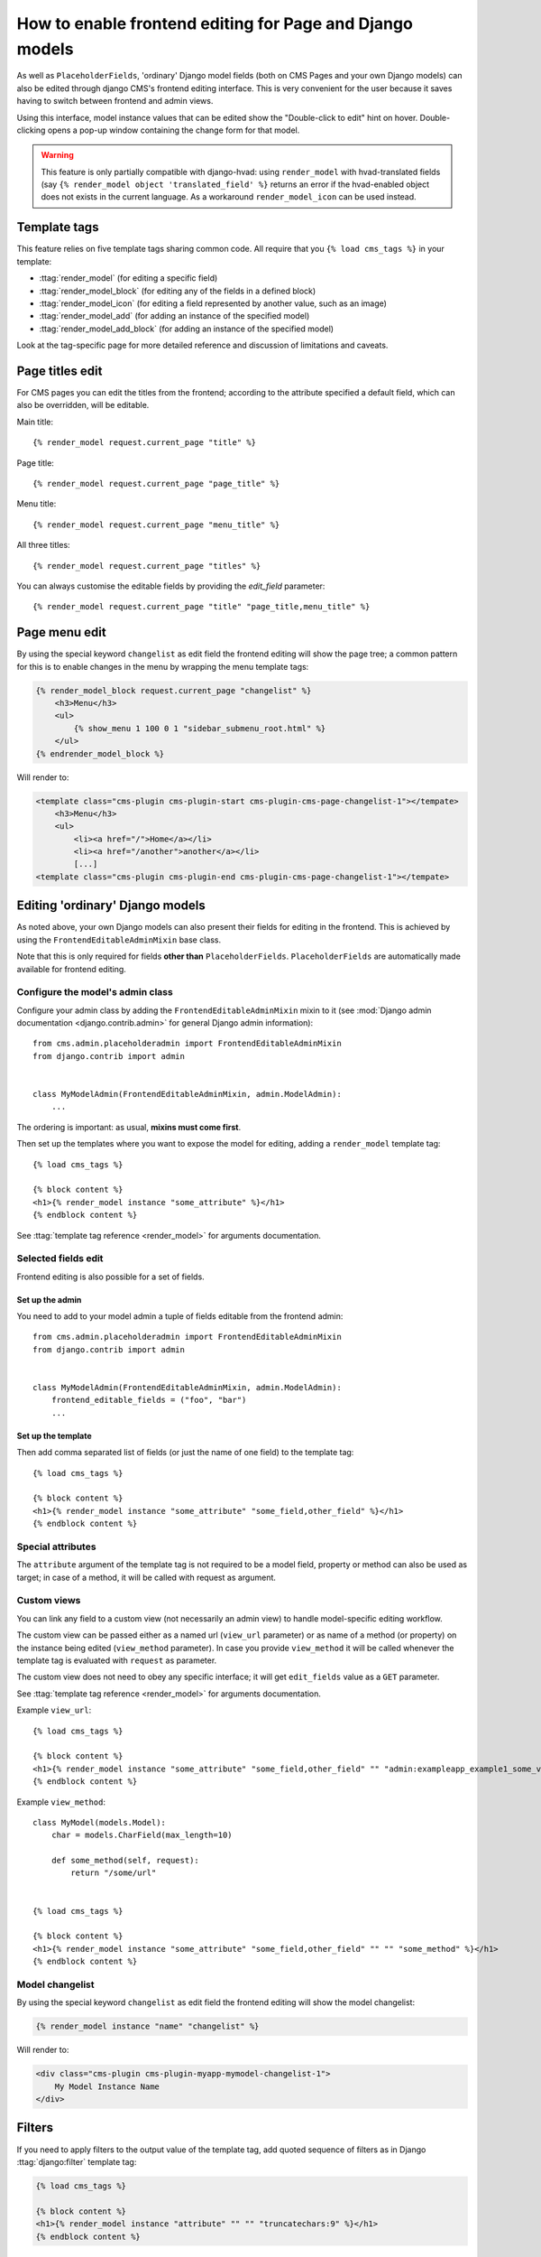 .. _frontend-editable-fields:

#########################################################
How to enable frontend editing for Page and Django models
#########################################################

As well as ``PlaceholderFields``, 'ordinary' Django model fields (both on CMS Pages and your own
Django models) can also be edited through django CMS's frontend editing interface. This is very
convenient for the user because it saves having to switch between frontend and admin views.

Using this interface, model instance values that can be edited show the "Double-click to edit"
hint on hover. Double-clicking opens a pop-up window containing the change form for that model.

.. warning::

    This feature is only partially compatible with django-hvad: using
    ``render_model`` with hvad-translated fields (say
    ``{% render_model object 'translated_field' %}`` returns an error if the
    hvad-enabled object does not exists in the current language.
    As a workaround ``render_model_icon`` can be used instead.

.. _render_model_templatetags:

*************
Template tags
*************

This feature relies on five template tags sharing common code. All require that you ``{% load
cms_tags %}`` in your template:

* :ttag:`render_model` (for editing a specific field)
* :ttag:`render_model_block` (for editing any of the fields in a defined block)
* :ttag:`render_model_icon` (for editing a field represented by another value, such as an image)
* :ttag:`render_model_add` (for adding an instance of the specified model)
* :ttag:`render_model_add_block` (for adding an instance of the specified model)

Look at the tag-specific page for more detailed reference and discussion of limitations and caveats.

****************
Page titles edit
****************

For CMS pages you can edit the titles from the frontend; according to the
attribute specified a default field, which can also be overridden, will be editable.

Main title::

    {% render_model request.current_page "title" %}


Page title::

    {% render_model request.current_page "page_title" %}

Menu title::

    {% render_model request.current_page "menu_title" %}

All three titles::

    {% render_model request.current_page "titles" %}


You can always customise the editable fields by providing the
`edit_field` parameter::

    {% render_model request.current_page "title" "page_title,menu_title" %}


**************
Page menu edit
**************

By using the special keyword ``changelist`` as edit field the frontend
editing will show the page tree; a common pattern for this is to enable
changes in the menu by wrapping the menu template tags:

.. code-block:: html+django

    {% render_model_block request.current_page "changelist" %}
        <h3>Menu</h3>
        <ul>
            {% show_menu 1 100 0 1 "sidebar_submenu_root.html" %}
        </ul>
    {% endrender_model_block %}

Will render to:

.. code-block:: html+django

    <template class="cms-plugin cms-plugin-start cms-plugin-cms-page-changelist-1"></tempate>
        <h3>Menu</h3>
        <ul>
            <li><a href="/">Home</a></li>
            <li><a href="/another">another</a></li>
            [...]
    <template class="cms-plugin cms-plugin-end cms-plugin-cms-page-changelist-1"></tempate>

.. warning:

    Be aware that depending on the layout of your menu templates, clickable
    area of the menu may completely overlap with the active area of the
    frontend editor thus preventing editing. In this case you may use
    ``{% render_model_icon %}``.
    The same conflict exists when menu template is managed by a plugin.

********************************
Editing 'ordinary' Django models
********************************

As noted above, your own Django models can also present their fields for editing in the frontend.
This is achieved by using the ``FrontendEditableAdminMixin`` base class.

Note that this is only required for fields **other than** ``PlaceholderFields``.
``PlaceholderFields`` are automatically made available for frontend editing.

Configure the model's admin class
=================================

Configure your admin class by adding the ``FrontendEditableAdminMixin`` mixin to it (see
:mod:`Django admin documentation <django.contrib.admin>` for general Django admin information)::

    from cms.admin.placeholderadmin import FrontendEditableAdminMixin
    from django.contrib import admin


    class MyModelAdmin(FrontendEditableAdminMixin, admin.ModelAdmin):
        ...

The ordering is important: as usual, **mixins must come first**.

Then set up the templates where you want to expose the model for editing, adding a ``render_model``
template tag::

    {% load cms_tags %}

    {% block content %}
    <h1>{% render_model instance "some_attribute" %}</h1>
    {% endblock content %}

See :ttag:`template tag reference <render_model>` for arguments documentation.


Selected fields edit
====================

Frontend editing is also possible for a set of fields.

Set up the admin
----------------

You need to add to your model admin a tuple of fields editable from the frontend
admin::

    from cms.admin.placeholderadmin import FrontendEditableAdminMixin
    from django.contrib import admin


    class MyModelAdmin(FrontendEditableAdminMixin, admin.ModelAdmin):
        frontend_editable_fields = ("foo", "bar")
        ...

Set up the template
-------------------

Then add comma separated list of fields (or just the name of one field) to
the template tag::

    {% load cms_tags %}

    {% block content %}
    <h1>{% render_model instance "some_attribute" "some_field,other_field" %}</h1>
    {% endblock content %}



Special attributes
==================

The ``attribute`` argument of the template tag is not required to be a model field,
property or method can also be used as target; in case of a method, it will be
called with request as argument.


.. _custom-views:

Custom views
============

You can link any field to a custom view (not necessarily an admin view) to handle
model-specific editing workflow.

The custom view can be passed either as a named url (``view_url`` parameter)
or as name of a method (or property) on the instance being edited
(``view_method`` parameter).
In case you provide ``view_method`` it will be called whenever the template tag is
evaluated with ``request`` as parameter.

The custom view does not need to obey any specific interface; it will get
``edit_fields`` value as a ``GET`` parameter.

See :ttag:`template tag reference <render_model>` for arguments documentation.

Example ``view_url``::

    {% load cms_tags %}

    {% block content %}
    <h1>{% render_model instance "some_attribute" "some_field,other_field" "" "admin:exampleapp_example1_some_view" %}</h1>
    {% endblock content %}


Example ``view_method``::

    class MyModel(models.Model):
        char = models.CharField(max_length=10)

        def some_method(self, request):
            return "/some/url"


    {% load cms_tags %}

    {% block content %}
    <h1>{% render_model instance "some_attribute" "some_field,other_field" "" "" "some_method" %}</h1>
    {% endblock content %}


Model changelist
================

By using the special keyword ``changelist`` as edit field the frontend
editing will show the model changelist:

.. code-block:: html+django

    {% render_model instance "name" "changelist" %}

Will render to:

.. code-block:: html+django

    <div class="cms-plugin cms-plugin-myapp-mymodel-changelist-1">
        My Model Instance Name
    </div>


.. _filters:

*******
Filters
*******

If you need to apply filters to the output value of the template tag, add quoted
sequence of filters as in Django :ttag:`django:filter` template tag:

.. code-block:: html+django

    {% load cms_tags %}

    {% block content %}
    <h1>{% render_model instance "attribute" "" "" "truncatechars:9" %}</h1>
    {% endblock content %}



****************
Context variable
****************

The template tag output can be saved in a context variable for later use, using
the standard ``as`` syntax:

.. code-block:: html+django

    {% load cms_tags %}

    {% block content %}
    {% render_model instance "attribute" as variable %}

    <h1>{{ variable }}</h1>

    {% endblock content %}


